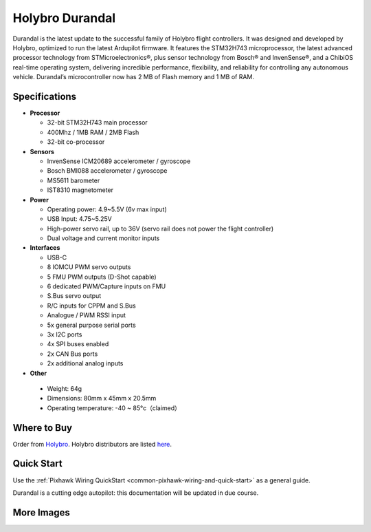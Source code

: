================
Holybro Durandal
================

.. image:: ../../../images/holybro_durandal/durandal_iso.png
    :target: ../_images/holybro_durandal/durandal_iso.png
    :width: 360px

Durandal is the latest update to the successful family of Holybro flight controllers.
It was designed and developed by Holybro, optimized to run the latest Ardupilot firmware.
It features the STM32H743 microprocessor, the latest advanced processor technology from STMicroelectronics®,
plus sensor technology from Bosch® and InvenSense®, and a ChibiOS real-time operating system, delivering incredible
performance, flexibility, and reliability for controlling any autonomous vehicle.
Durandal’s microcontroller now has 2 MB of Flash memory and 1 MB of RAM.

Specifications
==============

-  **Processor**

   -  32-bit STM32H743 main processor
   -  400Mhz / 1MB RAM / 2MB Flash
   -  32-bit co-processor

-  **Sensors**

   -  InvenSense ICM20689 accelerometer / gyroscope
   -  Bosch BMI088 accelerometer / gyroscope
   -  MS5611 barometer
   -  IST8310 magnetometer

-  **Power**

   -  Operating power: 4.9~5.5V (6v max input)
   -  USB Input: 4.75~5.25V
   -  High-power servo rail, up to 36V
      (servo rail does not power the flight controller)
   -  Dual voltage and current monitor inputs

-  **Interfaces**

   -  USB-C
   -  8 IOMCU PWM servo outputs
   -  5 FMU PWM outputs (D-Shot capable)
   -  6 dedicated PWM/Capture inputs on FMU
   -  S.Bus servo output
   -  R/C inputs for CPPM and S.Bus
   -  Analogue / PWM RSSI input
   -  5x general purpose serial ports
   -  3x I2C ports
   -  4x SPI buses enabled
   -  2x CAN Bus ports
   -  2x additional analog inputs

-  **Other**

  -  Weight: 64g
  -  Dimensions: 80mm x 45mm x 20.5mm
  -  Operating temperature: -40 ~ 85°c（claimed）


Where to Buy
============

Order from `Holybro <https://shop.holybro.com/>`__.
Holybro distributors are listed `here  <https://shop.holybro.com/art/distributors_a0050.html>`__.

Quick Start
===========

Use the :ref:`Pixhawk Wiring QuickStart <common-pixhawk-wiring-and-quick-start>` as a general guide.

Durandal is a cutting edge autopilot: this documentation will be updated in due course.

More Images
===========

.. image:: ../../../images/holybro_durandal/durandal_top.png
    :target: ../_images/holybro_durandal/durandal_top.png
    :width: 360px
